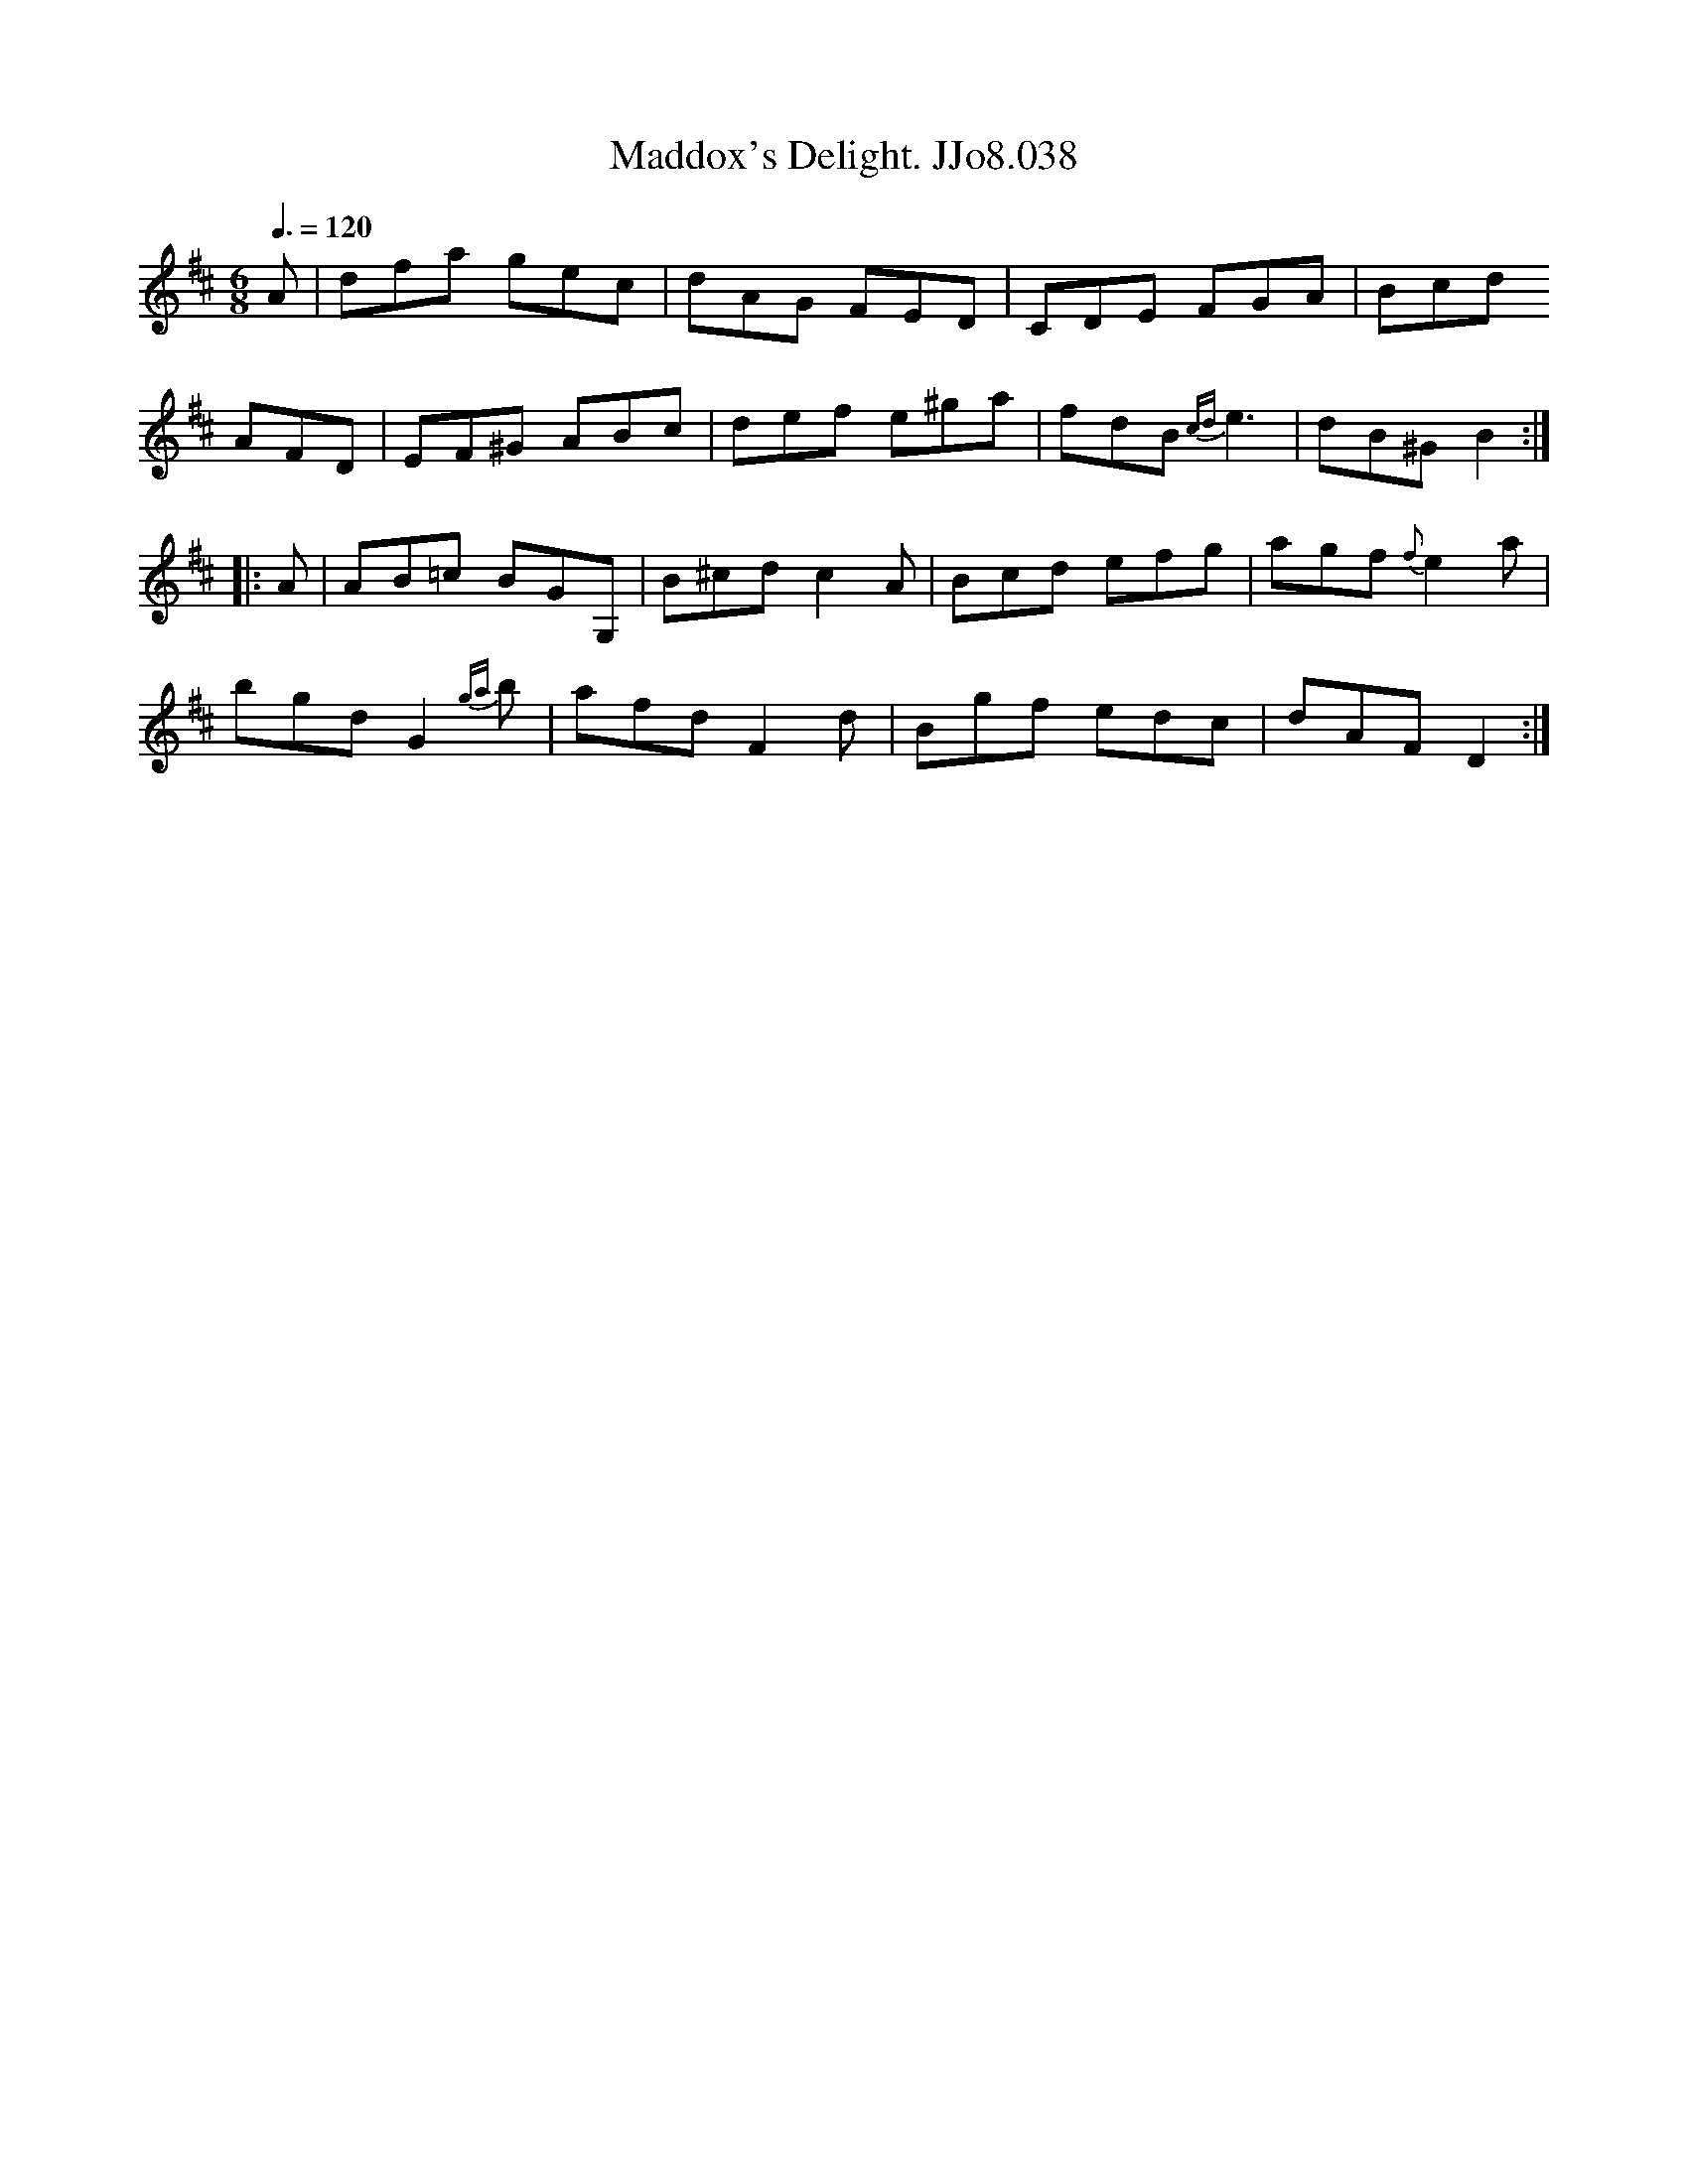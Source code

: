 X:38
T:Maddox's Delight. JJo8.038
B:J.Johnson Choice Collection Vol 8 1758
Z:vmp.Simon Wilson 2013 www.village-music-project.org.uk
M:6/8
L:1/8
Q:3/8=120
K:D
A|dfa gec|dAG FED|CDE FGA|Bcd
AFD|EF^G ABc|def e^ga|fdB {cd}e3|dB^GB2:|
|:A|AB=c BGG,|B^cdc2A|Bcd efg|agf{f}e2a|
bgdG2{ga}b|afdF2d|Bgf edc|dAFD2:|
